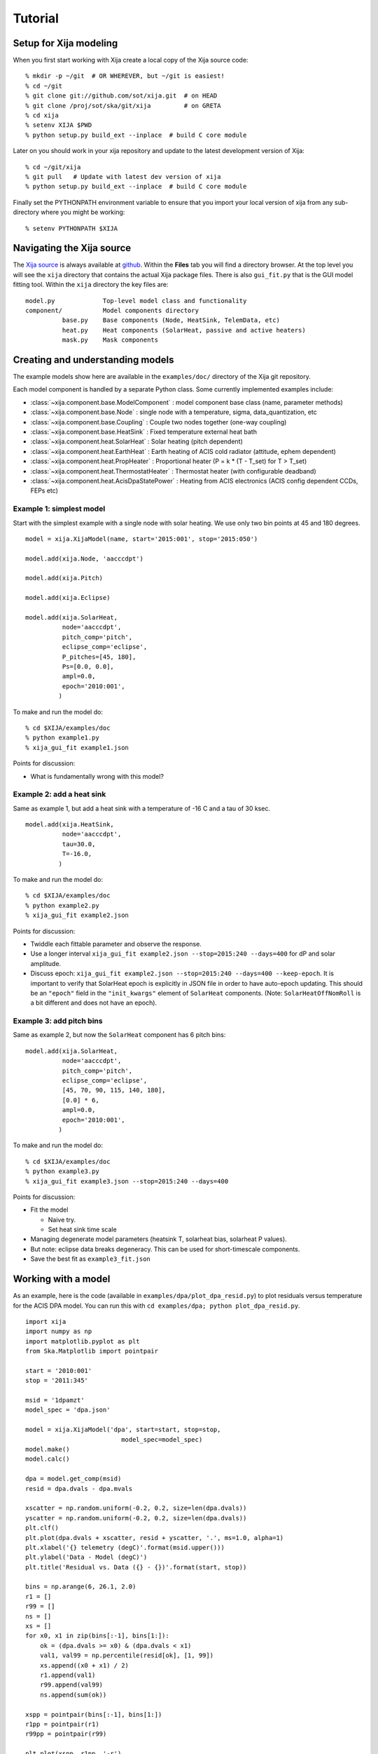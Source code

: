 Tutorial
=============

Setup for Xija modeling
------------------------

When you first start working with Xija create a local copy of the Xija source code::

  % mkdir -p ~/git  # OR WHEREVER, but ~/git is easiest!
  % cd ~/git
  % git clone git://github.com/sot/xija.git  # on HEAD
  % git clone /proj/sot/ska/git/xija         # on GRETA
  % cd xija
  % setenv XIJA $PWD
  % python setup.py build_ext --inplace  # build C core module

Later on you should work in your xija repository and update to the latest development version of Xija::

  % cd ~/git/xija
  % git pull   # Update with latest dev version of xija
  % python setup.py build_ext --inplace  # build C core module

Finally set the PYTHONPATH environment variable to ensure that you import
your local version of xija from any sub-directory where you might be
working::

  % setenv PYTHONPATH $XIJA

Navigating the Xija source
---------------------------

The `Xija source <http://github.com/sot/xija>`_ is always available at `github
<http://github.com>`_.  Within the **Files** tab you will find a directory
browser.  At the top level you will see the ``xija`` directory that contains
the actual Xija package files.  There is also ``gui_fit.py`` that is the GUI
model fitting tool.  Within the ``xija`` directory the key files are::

  model.py             Top-level model class and functionality
  component/           Model components directory
            base.py    Base components (Node, HeatSink, TelemData, etc)
            heat.py    Heat components (SolarHeat, passive and active heaters)
            mask.py    Mask components

Creating and understanding models
----------------------------------

The example models show here are available in the ``examples/doc/`` directory of the Xija git repository.

Each model component is handled by a
separate Python class.  Some currently implemented examples include:

* :class:`~xija.component.base.ModelComponent` : model component base class (name, parameter methods)
* :class:`~xija.component.base.Node` : single node with a temperature, sigma, data_quantization, etc
* :class:`~xija.component.base.Coupling` : Couple two nodes together (one-way coupling)
* :class:`~xija.component.base.HeatSink` : Fixed temperature external heat bath
* :class:`~xija.component.heat.SolarHeat` : Solar heating (pitch dependent)
* :class:`~xija.component.heat.EarthHeat` : Earth heating of ACIS cold radiator (attitude, ephem dependent)
* :class:`~xija.component.heat.PropHeater` : Proportional heater (P = k * (T - T_set) for T > T_set)
* :class:`~xija.component.heat.ThermostatHeater` : Thermostat heater (with configurable deadband)
* :class:`~xija.component.heat.AcisDpaStatePower` : Heating from ACIS electronics (ACIS config dependent CCDs, FEPs etc)

Example 1: simplest model
^^^^^^^^^^^^^^^^^^^^^^^^^

Start with the simplest example with a single node with solar heating.  We use only two
bin points at 45 and 180 degrees.
::

  model = xija.XijaModel(name, start='2015:001', stop='2015:050')

  model.add(xija.Node, 'aacccdpt')

  model.add(xija.Pitch)

  model.add(xija.Eclipse)

  model.add(xija.SolarHeat,
            node='aacccdpt',
            pitch_comp='pitch',
            eclipse_comp='eclipse',
            P_pitches=[45, 180],
            Ps=[0.0, 0.0],
            ampl=0.0,
            epoch='2010:001',
           )

To make and run the model do::

  % cd $XIJA/examples/doc
  % python example1.py
  % xija_gui_fit example1.json

Points for discussion:

* What is fundamentally wrong with this model?

Example 2: add a heat sink
^^^^^^^^^^^^^^^^^^^^^^^^^^^

Same as example 1, but add a heat sink with a temperature of -16 C and a tau of 30 ksec.
::

  model.add(xija.HeatSink,
            node='aacccdpt',
            tau=30.0,
            T=-16.0,
           )

To make and run the model do::

  % cd $XIJA/examples/doc
  % python example2.py
  % xija_gui_fit example2.json

Points for discussion:

* Twiddle each fittable parameter and observe the response.
* Use a longer interval ``xija_gui_fit example2.json --stop=2015:240 --days=400``
  for dP and solar amplitude.
* Discuss epoch: ``xija_gui_fit example2.json --stop=2015:240 --days=400 --keep-epoch``.
  It is important to verify that SolarHeat epoch is explicitly in JSON file in order
  to have auto-epoch updating.  This should be an ``"epoch"`` field in the ``"init_kwargs"``
  element of ``SolarHeat`` components. (Note: ``SolarHeatOffNomRoll`` is a bit different
  and does not have an epoch).

Example 3: add pitch bins
^^^^^^^^^^^^^^^^^^^^^^^^^^^

Same as example 2, but now the ``SolarHeat`` component has 6 pitch bins::

  model.add(xija.SolarHeat,
            node='aacccdpt',
            pitch_comp='pitch',
            eclipse_comp='eclipse',
            [45, 70, 90, 115, 140, 180],
            [0.0] * 6,
            ampl=0.0,
            epoch='2010:001',
           )

To make and run the model do::

  % cd $XIJA/examples/doc
  % python example3.py
  % xija_gui_fit example3.json --stop=2015:240 --days=400

Points for discussion:

* Fit the model

  * Naive try.
  * Set heat sink time scale

* Managing degenerate model parameters (heatsink T, solarheat bias, solarheat P values).
* But note: eclipse data breaks degeneracy.  This can be used for short-timescale components.
* Save the best fit as ``example3_fit.json``


Working with a model
---------------------

As an example, here is the code (available in ``examples/dpa/plot_dpa_resid.py``) to plot
residuals versus temperature for the ACIS DPA model.  You can run this with
``cd examples/dpa; python plot_dpa_resid.py``.
::

  import xija
  import numpy as np
  import matplotlib.pyplot as plt
  from Ska.Matplotlib import pointpair

  start = '2010:001'
  stop = '2011:345'

  msid = '1dpamzt'
  model_spec = 'dpa.json'

  model = xija.XijaModel('dpa', start=start, stop=stop,
                            model_spec=model_spec)
  model.make()
  model.calc()

  dpa = model.get_comp(msid)
  resid = dpa.dvals - dpa.mvals

  xscatter = np.random.uniform(-0.2, 0.2, size=len(dpa.dvals))
  yscatter = np.random.uniform(-0.2, 0.2, size=len(dpa.dvals))
  plt.clf()
  plt.plot(dpa.dvals + xscatter, resid + yscatter, '.', ms=1.0, alpha=1)
  plt.xlabel('{} telemetry (degC)'.format(msid.upper()))
  plt.ylabel('Data - Model (degC)')
  plt.title('Residual vs. Data ({} - {})'.format(start, stop))

  bins = np.arange(6, 26.1, 2.0)
  r1 = []
  r99 = []
  ns = []
  xs = []
  for x0, x1 in zip(bins[:-1], bins[1:]):
      ok = (dpa.dvals >= x0) & (dpa.dvals < x1)
      val1, val99 = np.percentile(resid[ok], [1, 99])
      xs.append((x0 + x1) / 2)
      r1.append(val1)
      r99.append(val99)
      ns.append(sum(ok))

  xspp = pointpair(bins[:-1], bins[1:])
  r1pp = pointpair(r1)
  r99pp = pointpair(r99)

  plt.plot(xspp, r1pp, '-r')
  plt.plot(xspp, r99pp, '-r', label='1% and 99% limits')
  plt.grid()
  plt.ylim(-8, 14)
  plt.xlim(5, 31)

  plt.plot([5, 31], [3.5, 3.5], 'g--', alpha=1, label='+/- 3.5 degC')
  plt.plot([5, 31], [-3.5, -3.5], 'g--', alpha=1)
  for x, n, y in zip(xs, ns, r99):
      plt.text(x, max(y + 1, 5), 'N={}'.format(n),
           rotation='vertical', va='bottom', ha='center')

  plt.legend(loc='upper right')

  plt.savefig('dpa_resid_{}_{}.png'.format(start, stop))

.. Note::

   ``ThermalModel`` is a synonym for ``XijaModel`` available for back-compatibility,
   but new code should use ``XijaModel``.

Modifying an existing model
----------------------------

Much of the time the best way to create a new model is to start from an
existing model.  There are a few strategies for doing this:

* Extend an existing model at the Python API level
* Create a new model in Python and inherit existing model parameters
* Directly edit the model JSON specification
* Convert the model spec to Python and edit the Python

Extend an existing model
^^^^^^^^^^^^^^^^^^^^^^^^^^

If you have an existing model (e.g. ``pcm03t`` from the previous examples) and
want to extend it by adding a model component, the technique is to read in the
model,  add the component, make the model, and then write out the new model.
This is illustrated in the `Xija extend model
<xija_extend_model.html>`_ notebook.

Inherit from an existing model
^^^^^^^^^^^^^^^^^^^^^^^^^^^^^^^^^

This option provides a way to use some of the existing (calibrated) components
from an existing model.  In particular if you want to remove a component this
is one way to do it. This is illustrated in the `Xija inherit
<xija_inherit.html>`_ IPython notebook.

Edit the model specification
^^^^^^^^^^^^^^^^^^^^^^^^^^^^^^

Xija models are stored in a file format called `JSON
<http://en.wikipedia.org/wiki/JSON>`_.  This captures the model definition,
model parameters, and also everything about the GUI fit application (screen
size, plots, frozen / thawed parameters) when the model was saved.  

Although it requires a bit of care, sometimes the easiest way to produce a
derived model is by directly editing the JSON model specification.  

Convert model spec back to Python
^^^^^^^^^^^^^^^^^^^^^^^^^^^^^^^^^^

A very good way to modify an existing model spec is to write it back out as
Python code. This can be done in three ways:

* Within ``xija_gui_fit`` save the model with a name ending in ``.py``
* Within a Python session or script use the ``write()`` method of a Xija model::

    model = xija.XijaModel('mdl', model_spec='mdl.json')
    model.write('mdl.py')

* From the command line use the `xija.convert` module::

    % python -m xija.convert --help
    % python -m xija.convert mdl.json

Bad Times
---------

If there are one or more intervals of time where the data are effectively
bad for fitting (i.e. the thermal model is not expected to predict accurately
due to off-nominal spacecraft configuration), then one can add a ``bad_times``
tag to the JSON model file.  This would like::

  {
      "bad_times": [
          [
              "2014:001",
              "2014:003"
          ],
          [
              "2014:010",
              "2014:013"
          ]
      ],
      "comps": [
          {
              "class_name": "Mask",
              "init_args": [
                  "1dpamzt",
                  "gt",
                  20.0
              ],
              "init_kwargs": {},
              "name": "mask__1dpamzt_gt"
          },
      ...


Exercises
-----------

The exercise for both teams will be to first get familiar with the GUI fit tool
by playing with an existing calibrated model.  Do one of the following::

  % cp ~aldcroft/git/xija/examples/dpa/dpa.json ./          # ACIS
  % cp ~aldcroft/git/xija/examples/minusz/minusz.json ./    # Spacecraft

You will run ``xija_gui_fit`` specifying the stop time as ``2012:095`` and
the number of days to fit as ``90``.

Then do the following:

* Explore the different available plots.
* Try moving various sliders and see how it affects the model.
* Try fitting various parameter sets using both the check boxes and the glob
  tool to freeze and thaw.

Team ACIS
^^^^^^^^^^

**Goal**: Make a model for 1DEAMZT that is analogous to the 1DPAMZT model.

Choose the best way to derive a DEA model from the DPA model.

Team Spacecraft
^^^^^^^^^^^^^^^^

**Goal**: Make a working model for PCM03T.

The first step will be to calibrate the PCM03T model that we have created
which uses TCYLAFT6 and TCYLFMZM as known inputs.  The second step will be to
integrate the PCM03T model into the MinusZ model.

  % cp ~aldcroft/git/xija/examples/pcm/pcm.json ./    # Spacecraft


